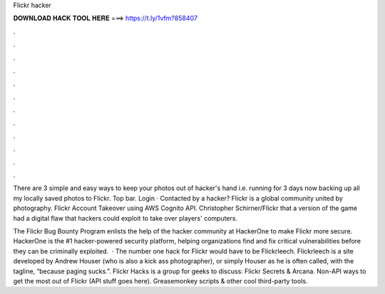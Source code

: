 Flickr hacker



𝐃𝐎𝐖𝐍𝐋𝐎𝐀𝐃 𝐇𝐀𝐂𝐊 𝐓𝐎𝐎𝐋 𝐇𝐄𝐑𝐄 ===> https://t.ly/1vfm?858407



.



.



.



.



.



.



.



.



.



.



.



.

There are 3 simple and easy ways to keep your photos out of hacker's hand i.e. running for 3 days now backing up all my locally saved photos to Flickr. Top bar. Login · Contacted by a hacker? Flickr is a global community united by photography. Flickr Account Takeover using AWS Cognito API. Christopher Schirner/Flickr that a version of the game had a digital flaw that hackers could exploit to take over players' computers.

The Flickr Bug Bounty Program enlists the help of the hacker community at HackerOne to make Flickr more secure. HackerOne is the #1 hacker-powered security platform, helping organizations find and fix critical vulnerabilities before they can be criminally exploited.  · The number one hack for Flickr would have to be Flickrleech. Flickrleech is a site developed by Andrew Houser (who is also a kick ass photographer), or simply Houser as he is often called, with the tagline, “because paging sucks.”. Flickr Hacks is a group for geeks to discuss: Flickr Secrets & Arcana. Non-API ways to get the most out of Flickr (API stuff goes here). Greasemonkey scripts & other cool third-party tools.
